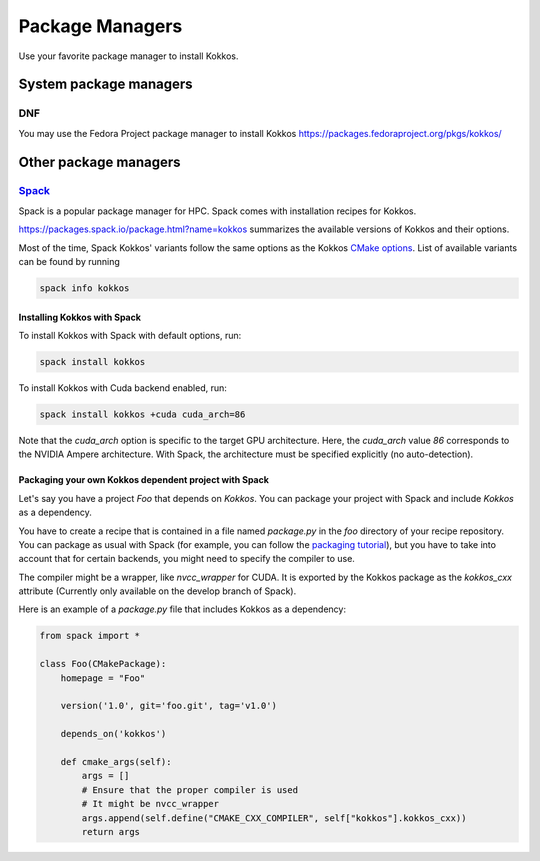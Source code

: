 Package Managers
================

Use your favorite package manager to install Kokkos.

System package managers
-----------------------

DNF
~~~

You may use the Fedora Project package manager to install Kokkos
https://packages.fedoraproject.org/pkgs/kokkos/

Other package managers
----------------------

`Spack <https://spack.io>`_
~~~~~~~~~~~~~~~~~~~~~~~~~~~

Spack is a popular package manager for HPC.  Spack comes with installation recipes for Kokkos.

https://packages.spack.io/package.html?name=kokkos summarizes the available versions of Kokkos and their options.

Most of the time, Spack Kokkos' variants follow the same options as the Kokkos `CMake options <./configuration-guide.html>`_.
List of available variants can be found by running

.. code-block::

    spack info kokkos

Installing Kokkos with Spack
+++++++++++++++++++++++++++++++

To install Kokkos with Spack with default options, run:

.. code-block::

    spack install kokkos


To install Kokkos with Cuda backend enabled, run:

.. code-block::

    spack install kokkos +cuda cuda_arch=86


Note that the `cuda_arch` option is specific to the target GPU architecture.  Here, the `cuda_arch` value `86` corresponds
to the NVIDIA Ampere architecture. With Spack, the architecture must be specified explicitly (no auto-detection).


Packaging your own Kokkos dependent project with Spack
+++++++++++++++++++++++++++++++++++++++++++++++++++++++++

Let's say you have a project `Foo` that depends on `Kokkos`. You can package your project with Spack and include `Kokkos` as a dependency.

You have to create a recipe that is contained in a file named `package.py` in the `foo` directory of your recipe repository.
You can package as usual with Spack (for example, you can follow the `packaging tutorial <https://spack-tutorial.readthedocs.io/en/latest/tutorial_packaging.html>`_),
but you have to take into account that for certain backends, you might need to specify the compiler to use.

The compiler might be a wrapper, like `nvcc_wrapper` for CUDA. It is exported by the Kokkos package as the `kokkos_cxx` attribute
(Currently only available on the develop branch of Spack).

Here is an example of a `package.py` file that includes Kokkos as a dependency:

.. code-block:: python

    from spack import *

    class Foo(CMakePackage):
        homepage = "Foo"

        version('1.0', git='foo.git', tag='v1.0')

        depends_on('kokkos')

        def cmake_args(self):
            args = []
            # Ensure that the proper compiler is used
            # It might be nvcc_wrapper
            args.append(self.define("CMAKE_CXX_COMPILER", self["kokkos"].kokkos_cxx))
            return args
